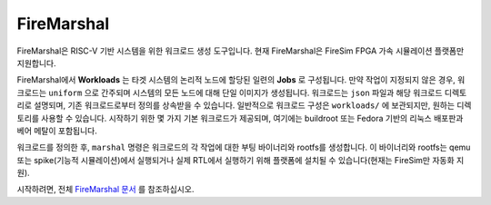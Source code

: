 .. _fire-marshal:

FireMarshal
=================

FireMarshal은 RISC-V 기반 시스템을 위한 워크로드 생성 도구입니다. 현재 FireMarshal은 FireSim FPGA 가속 시뮬레이션 플랫폼만 지원합니다.

FireMarshal에서 **Workloads** 는 타겟 시스템의 논리적 노드에 할당된 일련의 **Jobs** 로 구성됩니다. 만약 작업이 지정되지 않은 경우, 워크로드는 ``uniform`` 으로 간주되며 시스템의 모든 노드에 대해 단일 이미지가 생성됩니다. 워크로드는 ``json`` 파일과 해당 워크로드 디렉토리로 설명되며, 기존 워크로드로부터 정의를 상속받을 수 있습니다. 일반적으로 워크로드 구성은 ``workloads/`` 에 보관되지만, 원하는 디렉토리를 사용할 수 있습니다. 시작하기 위한 몇 가지 기본 워크로드가 제공되며, 여기에는 buildroot 또는 Fedora 기반의 리눅스 배포판과 베어 메탈이 포함됩니다.

워크로드를 정의한 후, ``marshal`` 명령은 워크로드의 각 작업에 대한 부팅 바이너리와 rootfs를 생성합니다. 이 바이너리와 rootfs는 qemu 또는 spike(기능적 시뮬레이션)에서 실행되거나 실제 RTL에서 실행하기 위해 플랫폼에 설치될 수 있습니다(현재는 FireSim만 자동화 지원).

시작하려면, 전체 `FireMarshal 문서 <https://firemarshal.readthedocs.io/en/latest/index.html>`_ 를 참조하십시오.

